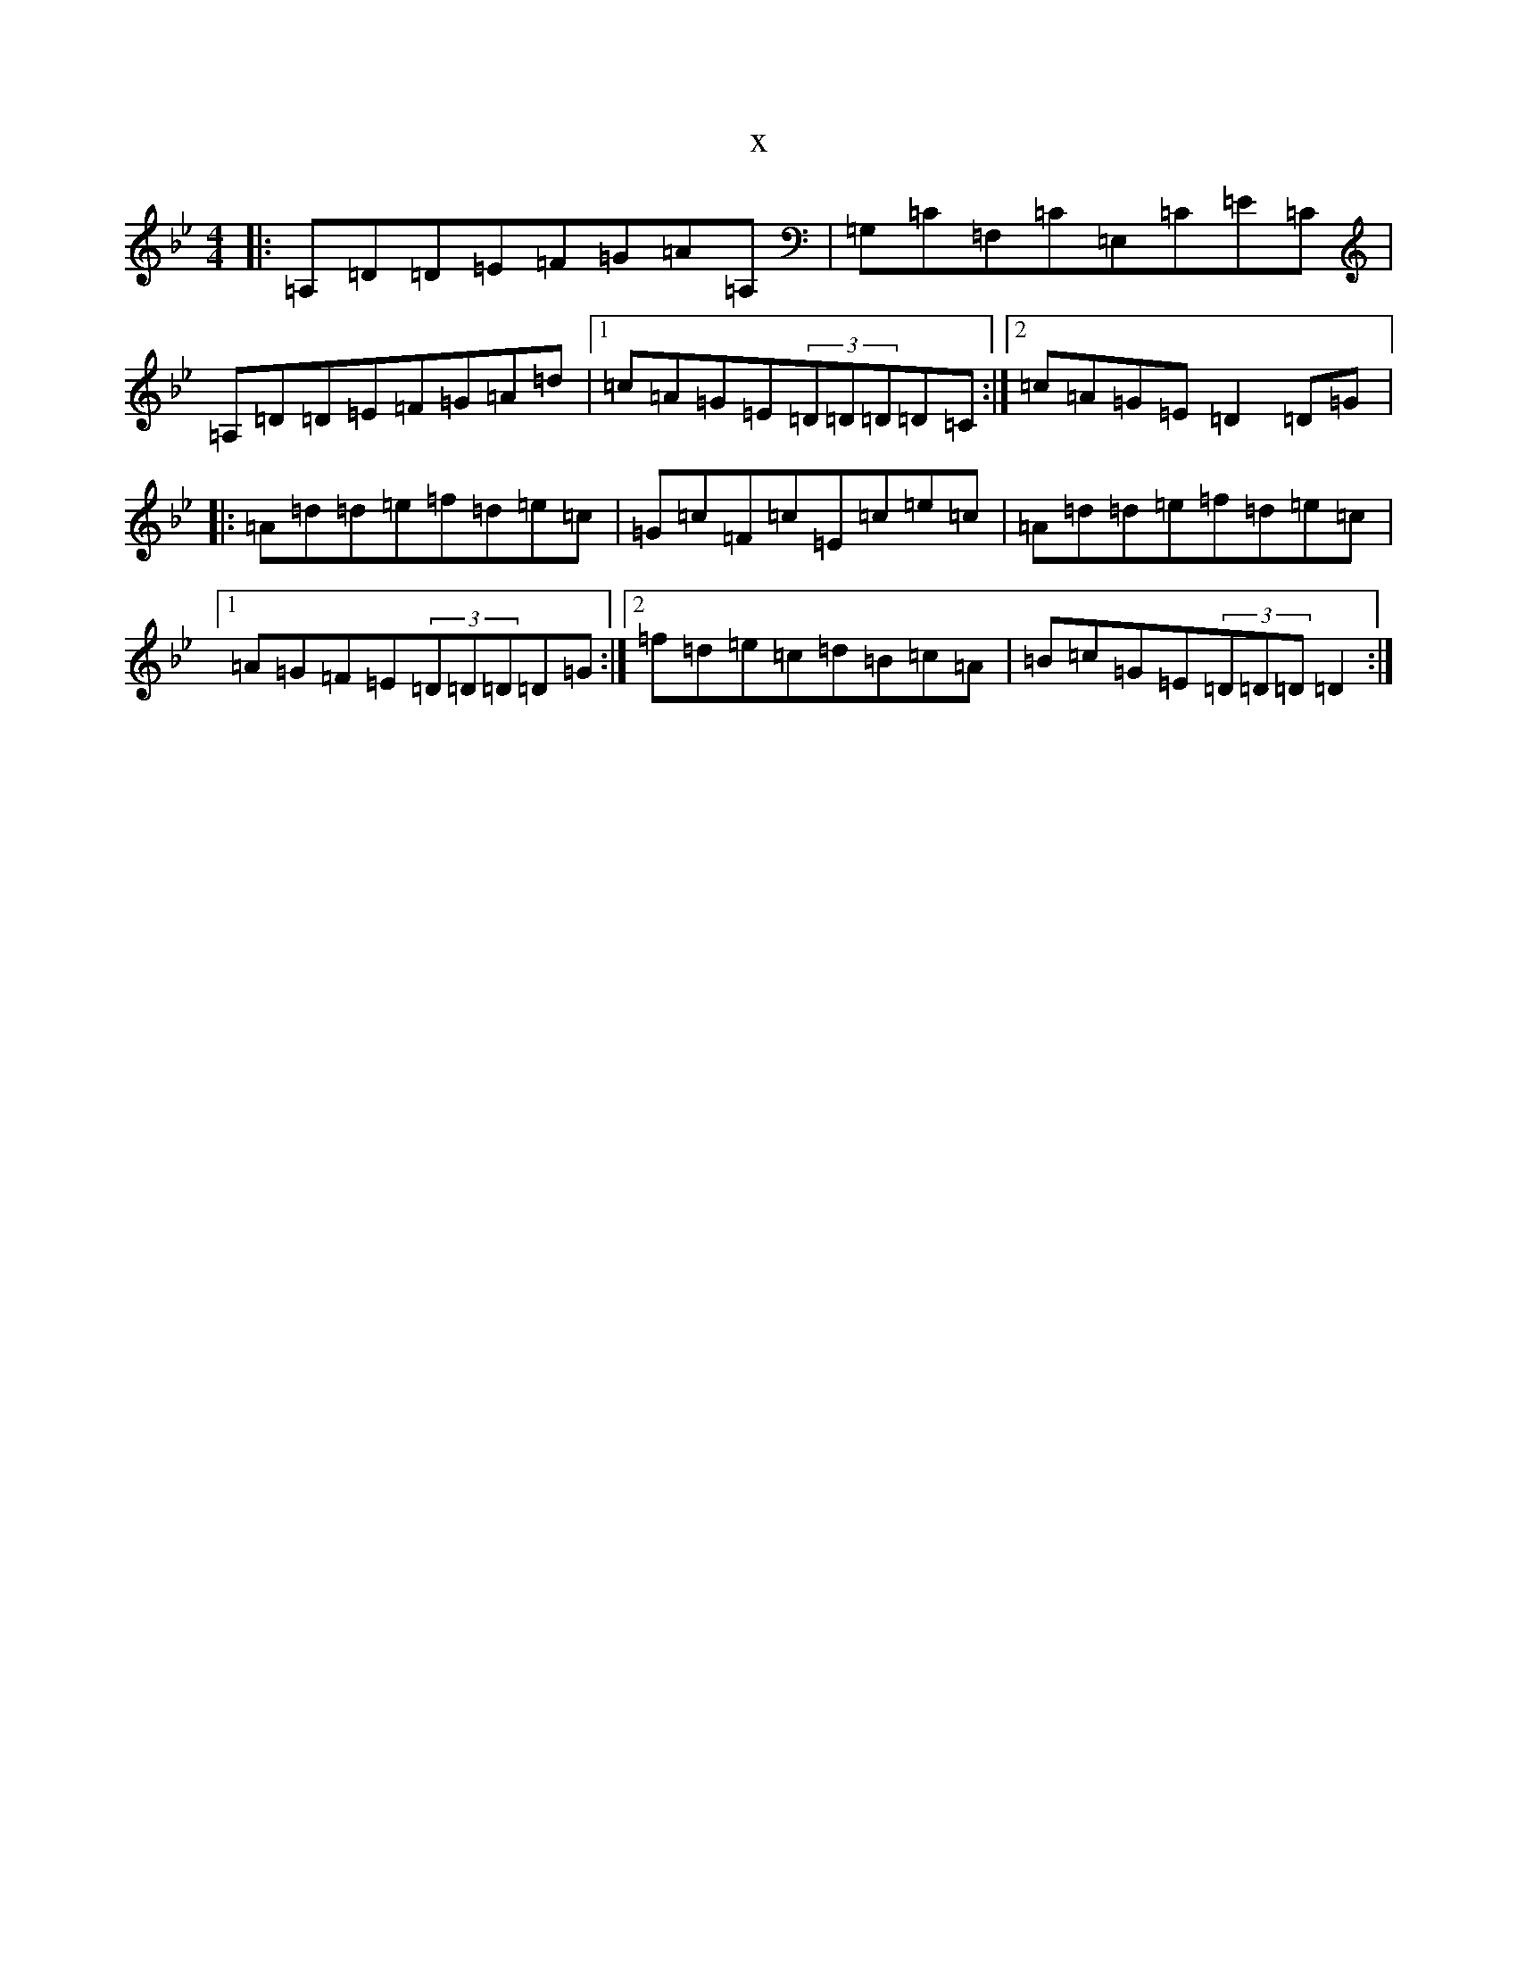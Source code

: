 X:1879
T:x
L:1/8
M:4/4
K: C Dorian
|:=A,=D=D=E=F=G=A=A,|=G,=C=F,=C=E,=C=E=C|=A,=D=D=E=F=G=A=d|1=c=A=G=E(3=D=D=D=D=C:|2=c=A=G=E=D2=D=G|:=A=d=d=e=f=d=e=c|=G=c=F=c=E=c=e=c|=A=d=d=e=f=d=e=c|1=A=G=F=E(3=D=D=D=D=G:|2=f=d=e=c=d=B=c=A|=B=c=G=E(3=D=D=D=D2:|